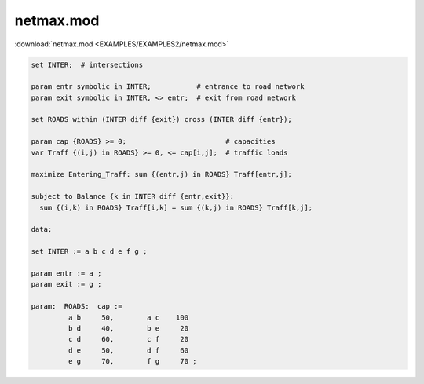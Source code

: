 netmax.mod
==========

:download:`netmax.mod <EXAMPLES/EXAMPLES2/netmax.mod>`

.. code-block:: ampl

    set INTER;  # intersections
    
    param entr symbolic in INTER;           # entrance to road network
    param exit symbolic in INTER, <> entr;  # exit from road network
    
    set ROADS within (INTER diff {exit}) cross (INTER diff {entr});
    
    param cap {ROADS} >= 0;                        # capacities
    var Traff {(i,j) in ROADS} >= 0, <= cap[i,j];  # traffic loads
    
    maximize Entering_Traff: sum {(entr,j) in ROADS} Traff[entr,j];
    
    subject to Balance {k in INTER diff {entr,exit}}:
      sum {(i,k) in ROADS} Traff[i,k] = sum {(k,j) in ROADS} Traff[k,j];
    
    data;
    
    set INTER := a b c d e f g ;
    
    param entr := a ;
    param exit := g ;
    
    param:  ROADS:  cap :=
             a b     50,	a c    100
             b d     40,	b e     20
             c d     60,	c f     20
             d e     50,	d f     60
             e g     70,	f g     70 ;
